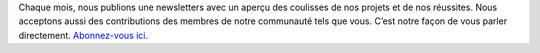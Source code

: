 Chaque mois, nous publions une newsletters avec un aperçu des coulisses de nos projets et de nos réussites. Nous acceptons aussi des contributions des membres de notre communauté tels que vous. C’est notre façon de vous parler directement. `Abonnez-vous ici <https://listmonk.amikumu.com/subscription/form>`_.
